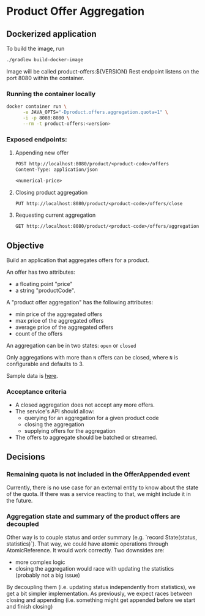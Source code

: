 * Product Offer Aggregation
** Dockerized application

To build the image, run
#+BEGIN_SRC bash
./gradlew build-docker-image
#+END_SRC

Image will be called product-offers:${VERSION} Rest endpoint listens on the port 8080 within the container.

*** Running the container locally
#+begin_src bash
docker container run \
      -e JAVA_OPTS="-Dproduct.offers.aggregation.quota=1" \
      -i -p 8080:8080 \
      --rm -t product-offers:<version>
#+end_src
*** Exposed endpoints:
**** Appending new offer
#+begin_src REST
POST http://localhost:8080/product/<product-code>/offers
Content-Type: application/json

<numerical-price>
#+end_src
**** Closing product aggregation
#+begin_src REST
PUT http://localhost:8080/product/<product-code>/offers/close
#+end_src
**** Requesting current aggregation
#+begin_src REST
GET http://localhost:8080/product/<product-code>/offers/aggregation
#+end_src
** Objective
Build an application that aggregates offers for a product.

An offer has two attributes:
- a floating point "price"
- a string "productCode".

A "product offer aggregation" has the following attributes:
- min price of the aggregated offers
- max price of the aggregated offers
- average price of the aggregated offers
- count of the offers

An aggregation can be in two states: ~open~ or ~closed~

Only aggregations with more than =N= offers can be closed, where =N= is
configurable and defaults to 3.

Sample data is [[file:data.csv][here]].

*** Acceptance criteria
- A closed aggregation does not accept any more offers.
- The service's API should allow:
  - querying for an aggregation for a given product code
  - closing the aggregation
  - supplying offers for the aggregation
- The offers to aggregate should be batched or streamed.

** Decisions
*** Remaining quota is not included in the OfferAppended event
Currently, there is no use case for an external entity to know about the state of the quota.
If there was a service reacting to that, we might include it in the future.

*** Aggregation state and summary of the product offers are decoupled
Other way is to couple status and order summary (e.g. `record State(status, statistics)`). That way, we could have
atomic operations through AtomicReference. It would work correctly. Two downsides are:
- more complex logic
- closing the aggregation would race with updating the statistics (probably not a big issue)

By decoupling them (i.e. updating status independently from statistics), we get a bit simpler implementation.
As previously, we expect races between closing and appending (i.e. something might get appended before we start and finish closing)
